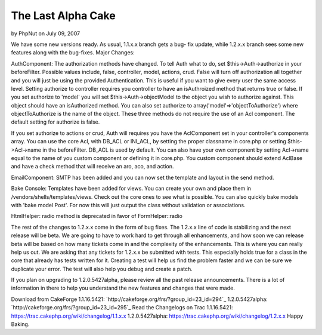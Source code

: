 The Last Alpha Cake
===================

by PhpNut on July 09, 2007

We have some new versions ready. As usual, 1.1.x.x branch gets a bug-
fix update, while 1.2.x.x branch sees some new features along with the
bug-fixes.
Major Changes:

AuthComponent:
The authorization methods have changed. To tell Auth what to do, set
$this->Auth->authorize in your beforeFilter. Possible values include,
false, controller, model, actions, crud. False will turn off
authorization all together and you will just be using the provided
Authentication. This is useful if you want to give every user the same
access level. Setting authorize to controller requires you controller
to have an isAuthroized method that returns true or false. If you set
authorize to 'model' you will set $this->Auth->objectModel to the
object you wish to authorize against. This object should have an
isAuthorized method. You can also set authorize to
array('model'=>'objectToAuthorize') where objectToAuthorize is the
name of the object. These three methods do not require the use of an
Acl component. The default setting for authorize is false.

If you set authorize to actions or crud, Auth will requires you have
the AclComponent set in your controller's components array. You can
use the core Acl, with DB_ACL or INI_ACL, by setting the proper
classname in core.php or setting $this->Acl->name in the beforeFilter.
DB_ACL is used by default. You can also have your own component by
setting Acl->name equal to the name of you custom component or
defining it in core.php. You custom component should extend AclBase
and have a check method that will receive an aro, aco, and action.

EmailComponent:
SMTP has been added and you can now set the template and layout in the
send method.

Bake Console:
Templates have been added for views. You can create your own and place
them in /vendors/shells/templates/views. Check out the core ones to
see what is possible.
You can also quickly bake models with 'bake model Post'. For now this
will just output the class without validation or associations.

HtmlHelper:
radio method is deprecated in favor of FormHelper::radio

The rest of the changes to 1.2.x.x come in the form of bug fixes. The
1.2.x.x line of code is stabilizing and the next release will be beta.
We are going to have to work hard to get through all enhancements, and
how soon we can release beta will be based on how many tickets come in
and the complexity of the enhancements. This is where you can really
help us out. We are asking that any tickets for 1.2.x.x be submitted
with tests. This especially holds true for a class in the core that
already has tests written for it. Creating a test will help us find
the problem faster and we can be sure we duplicate your error. The
test will also help you debug and create a patch.

If you plan on upgrading to 1.2.0.5427alpha, please review all the
past release announcements. There is a lot of information in there to
help you understand the new features and changes that were made.

Download from CakeForge
1.1.16.5421: `http://cakeforge.org/frs/?group_id=23_id=294`_
1.2.0.5427alpha: `http://cakeforge.org/frs/?group_id=23_id=295`_
Read the Changelogs on Trac
1.1.16.5421: `https://trac.cakephp.org/wiki/changelog/1.1.x.x`_
1.2.0.5427alpha: `https://trac.cakephp.org/wiki/changelog/1.2.x.x`_
Happy Baking.

.. _https://trac.cakephp.org/wiki/changelog/1.2.x.x: https://trac.cakephp.org/wiki/changelog/1.2.x.x
.. __id=295: http://cakeforge.org/frs/?group_id=23&release_id=295
.. __id=294: http://cakeforge.org/frs/?group_id=23&release_id=294
.. _https://trac.cakephp.org/wiki/changelog/1.1.x.x: https://trac.cakephp.org/wiki/changelog/1.1.x.x
.. meta::
    :title: The Last Alpha Cake
    :description: CakePHP Article related to ,News
    :keywords: ,News
    :copyright: Copyright 2007 PhpNut
    :category: news

